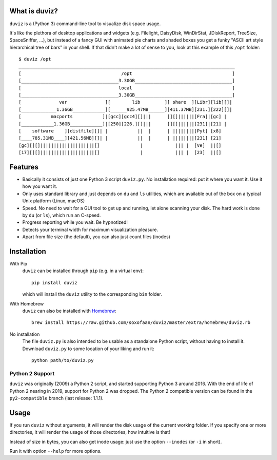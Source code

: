 .. image:: https://travis-ci.org/soxofaan/duviz.svg?branch=master
    :target: https://travis-ci.org/soxofaan/duviz


What is duviz?
--------------

``duviz`` is a (Python 3) command-line tool to visualize disk space usage.

It's like the plethora of desktop applications and widgets
(e.g. Filelight, DaisyDisk, WinDirStat, JDiskReport, TreeSize, SpaceSniffer, ...),
but instead of a fancy GUI with animated pie charts and shaded boxes
you get a funky "ASCII art style hierarchical tree of bars" in your shell.
If that didn't make a lot of sense to you, look at this example of this ``/opt`` folder::

    $ duviz /opt
    ________________________________________________________________________________
    [                                     /opt                                     ]
    [____________________________________3.30GB____________________________________]
    [                                    local                                     ]
    [____________________________________3.30GB____________________________________]
    [              var              ][        lib         ][ share  ][Libr][lib][]|
    [_____________1.36GB____________][______925.47MB______][411.37MB][231.][222][]|
    [           macports           ]|[gcc][gcc4][]|||      [][]||||||[Fra]|[gc] |
    [____________1.36GB____________]|[250][226.][]|||      [][]||||||[231]|[21] |
    [    software    ][distfile][]| |           ||  |      | ||||||||[Pyt] [x8]
    [____785.31MB____][421.56MB][]| |           ||  |      | ||||||||[231] [21]
    [gc][][]||||||||||||||||||||[]               |            ||| |  [Ve]  ||[]
    [17][][]||||||||||||||||||||[]               |            ||| |  [23]  ||[]


Features
--------

- Basically it consists of just one Python 3 script ``duviz.py``.
  No installation required: put it where you want it. Use it how you want it.
- Only uses standard library and just depends on ``du`` and ``ls`` utilities,
  which are available out of the box on a typical Unix platform (Linux, macOS)
- Speed. No need to wait for a GUI tool to get up and running, let alone scanning your disk.
  The hard work is done by ``du`` (or ``ls``), which run an C-speed.
- Progress reporting while you wait. Be hypnotized!
- Detects your terminal width for maximum visualization pleasure.
- Apart from file size (the default), you can also just count files (inodes)


Installation
------------

With Pip
    ``duviz`` can be installed through ``pip`` (e.g. in a virtual env)::

        pip install duviz

    which will install the ``duviz`` utility to the corresponding ``bin`` folder.

With Homebrew
    ``duviz`` can also be installed with `Homebrew <https://brew.sh/>`_::

        brew install https://raw.github.com/soxofaan/duviz/master/extra/homebrew/duviz.rb

No installation
    The file ``duviz.py`` is also intended to be usable as a standalone Python script,
    without having to install it.
    Download ``duviz.py`` to some location of your liking and run it::

        python path/to/duviz.py


Python 2 Support
~~~~~~~~~~~~~~~~

``duviz`` was originally (2009) a Python 2 script, and started supporting Python 3 around 2016.
With the end of life of Python 2 nearing in 2019, support for Python 2 was dropped.
The Python 2 compatible version can be found in the ``py2-compatible`` branch (last release: 1.1.1).

Usage
-----

If you run ``duviz`` without arguments, it will render the disk usage of the current working folder.
If you specify one or more directories, it will render the usage of those directories, how intuitive is that!

Instead of size in bytes, you can also get inode usage: just use the option ``--inodes`` (or ``-i`` in short).

Run it with option ``--help`` for more options.

